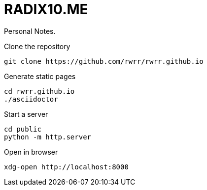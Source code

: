 = RADIX10.ME

Personal Notes.

.Clone the repository
[source, bash]
----
git clone https://github.com/rwrr/rwrr.github.io
----

.Generate static pages
[source, bash]
----
cd rwrr.github.io
./asciidoctor
----

.Start a server
[source, bash]
----
cd public
python -m http.server
----

.Open in browser
[source, bash]
----
xdg-open http://localhost:8000
----

